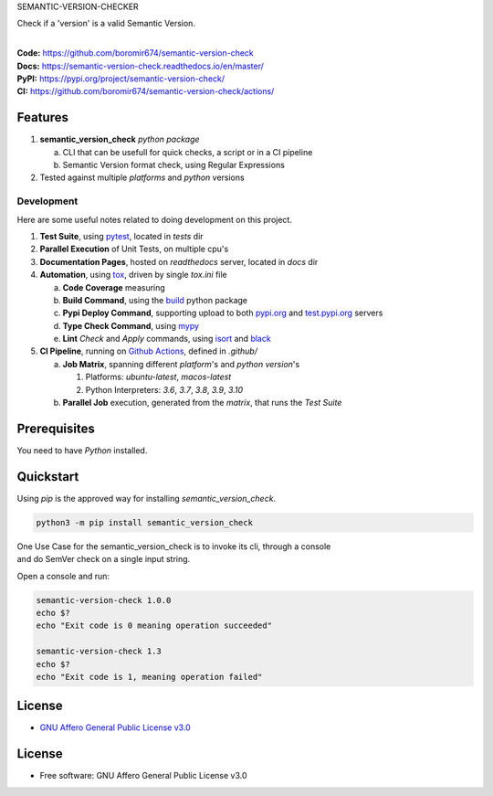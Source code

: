 SEMANTIC-VERSION-CHECKER

Check if a 'version' is a valid Semantic Version.

.. start-badges

| |build| |docs| |coverage| |maintainability| |better_code_hub| |tech-debt|
| |release_version| |wheel| |supported_versions| |gh-lic| |commits_since_specific_tag_on_master| |commits_since_latest_github_release|

|
| **Code:** https://github.com/boromir674/semantic-version-check
| **Docs:** https://semantic-version-check.readthedocs.io/en/master/
| **PyPI:** https://pypi.org/project/semantic-version-check/
| **CI:** https://github.com/boromir674/semantic-version-check/actions/


Features
========

1. **semantic_version_check** `python package`

   a. CLI that can be usefull for quick checks, a script or in a CI pipeline
   b. Semantic Version format check, using Regular Expressions
2. Tested against multiple `platforms` and `python` versions


Development
-----------
Here are some useful notes related to doing development on this project.

1. **Test Suite**, using `pytest`_, located in `tests` dir
2. **Parallel Execution** of Unit Tests, on multiple cpu's
3. **Documentation Pages**, hosted on `readthedocs` server, located in `docs` dir
4. **Automation**, using `tox`_, driven by single `tox.ini` file

   a. **Code Coverage** measuring
   b. **Build Command**, using the `build`_ python package
   c. **Pypi Deploy Command**, supporting upload to both `pypi.org`_ and `test.pypi.org`_ servers
   d. **Type Check Command**, using `mypy`_
   e. **Lint** *Check* and `Apply` commands, using `isort`_ and `black`_
5. **CI Pipeline**, running on `Github Actions`_, defined in `.github/`

   a. **Job Matrix**, spanning different `platform`'s and `python version`'s

      1. Platforms: `ubuntu-latest`, `macos-latest`
      2. Python Interpreters: `3.6`, `3.7`, `3.8`, `3.9`, `3.10`
   b. **Parallel Job** execution, generated from the `matrix`, that runs the `Test Suite`


Prerequisites
=============

You need to have `Python` installed.

Quickstart
==========

Using `pip` is the approved way for installing `semantic_version_check`.

.. code-block:: sh

    python3 -m pip install semantic_version_check


| One Use Case for the semantic_version_check is to invoke its cli, through a console
| and do SemVer check on a single input string.

Open a console and run:
  
.. code-block:: shell

  semantic-version-check 1.0.0
  echo $?
  echo "Exit code is 0 meaning operation succeeded"

  semantic-version-check 1.3
  echo $?
  echo "Exit code is 1, meaning operation failed"


License
=======

|gh-lic|

* `GNU Affero General Public License v3.0`_


License
=======

* Free software: GNU Affero General Public License v3.0



.. LINKS

.. _tox: https://tox.wiki/en/latest/

.. _pytest: https://docs.pytest.org/en/7.1.x/

.. _build: https://github.com/pypa/build

.. _pypi.org: https://pypi.org/

.. _test.pypi.org: https://test.pypi.org/

.. _mypy: https://mypy.readthedocs.io/en/stable/

.. _isort: https://pycqa.github.io/isort/

.. _black: https://black.readthedocs.io/en/stable/

.. _Github Actions: https://github.com/boromir674/semantic-version-check/actions

.. _GNU Affero General Public License v3.0: https://github.com/boromir674/semantic-version-check/blob/master/LICENSE


.. BADGE ALIASES

.. Build Status
.. Github Actions: Test Workflow Status for specific branch <branch>

.. |build| image:: https://img.shields.io/github/workflow/status/boromir674/semantic-version-check/Test%20Python%20Package/master?label=build&logo=github-actions&logoColor=%233392FF
    :alt: GitHub Workflow Status (branch)
    :target: https://github.com/boromir674/semantic-version-check/actions/workflows/test.yaml?query=branch%3Amaster


.. Documentation

.. |docs| image:: https://img.shields.io/readthedocs/python-package-generator/master?logo=readthedocs&logoColor=lightblue
    :alt: Read the Docs (version)
    :target: https://python-package-generator.readthedocs.io/en/master/

.. Code Coverage

.. |coverage| image:: https://img.shields.io/codecov/c/github/boromir674/semantic-version-check/master?logo=codecov
    :alt: Codecov
    :target: https://app.codecov.io/gh/boromir674/semantic-version-check

.. PyPI

.. |release_version| image:: https://img.shields.io/pypi/v/semantic_version_check
    :alt: Production Version
    :target: https://pypi.org/project/semantic_version_check/

.. |wheel| image:: https://img.shields.io/pypi/wheel/semantic-version-check?color=green&label=wheel
    :alt: PyPI - Wheel
    :target: https://pypi.org/project/semantic_version_check

.. |supported_versions| image:: https://img.shields.io/pypi/pyversions/semantic-version-check?color=blue&label=python&logo=python&logoColor=%23ccccff
    :alt: Supported Python versions
    :target: https://pypi.org/project/semantic_version_check

.. Github Releases & Tags

.. |commits_since_specific_tag_on_master| image:: https://img.shields.io/github/commits-since/boromir674/semantic-version-check/v1.0.0/master?color=blue&logo=github
    :alt: GitHub commits since tagged version (branch)
    :target: https://github.com/boromir674/semantic-version-check/compare/v1.0.0..master

.. |commits_since_latest_github_release| image:: https://img.shields.io/github/commits-since/boromir674/semantic-version-check/latest?color=blue&logo=semver&sort=semver
    :alt: GitHub commits since latest release (by SemVer)

.. LICENSE (eg AGPL, MIT)
.. Github License

.. |gh-lic| image:: https://img.shields.io/github/license/boromir674/semantic-version-check
    :alt: GitHub
    :target: https://github.com/boromir674/semantic-version-check/blob/master/LICENSE


.. CODE QUALITY

.. Better Code Hub
.. Software Design Patterns

.. |better_code_hub| image:: https://bettercodehub.com/edge/badge/boromir674/semantic-version-check?branch=master
    :alt: Better Code Hub
    :target: https://bettercodehub.com/


.. Code Climate CI
.. Code maintainability & Technical Debt

.. |maintainability| image:: https://img.shields.io/codeclimate/maintainability/boromir674/semantic-version-check
    :alt: Code Climate Maintainability
    :target: https://codeclimate.com/github/boromir674/semantic-version-check/maintainability

.. |tech-debt| image:: https://img.shields.io/codeclimate/tech-debt/boromir674/semantic-version-check
    :alt: Technical Debt
    :target: https://codeclimate.com/github/boromir674/semantic-version-check/maintainability
